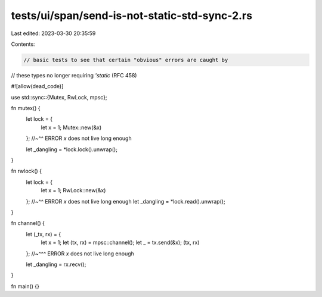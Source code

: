 tests/ui/span/send-is-not-static-std-sync-2.rs
==============================================

Last edited: 2023-03-30 20:35:59

Contents:

.. code-block:: rs

    // basic tests to see that certain "obvious" errors are caught by
// these types no longer requiring `'static` (RFC 458)

#![allow(dead_code)]

use std::sync::{Mutex, RwLock, mpsc};

fn mutex() {
    let lock = {
        let x = 1;
        Mutex::new(&x)
    };
    //~^^ ERROR `x` does not live long enough

    let _dangling = *lock.lock().unwrap();
}

fn rwlock() {
    let lock = {
        let x = 1;
        RwLock::new(&x)
    };
    //~^^ ERROR `x` does not live long enough
    let _dangling = *lock.read().unwrap();
}

fn channel() {
    let (_tx, rx) = {
        let x = 1;
        let (tx, rx) = mpsc::channel();
        let _ = tx.send(&x);
        (tx, rx)
    };
    //~^^^ ERROR `x` does not live long enough

    let _dangling = rx.recv();
}

fn main() {}


